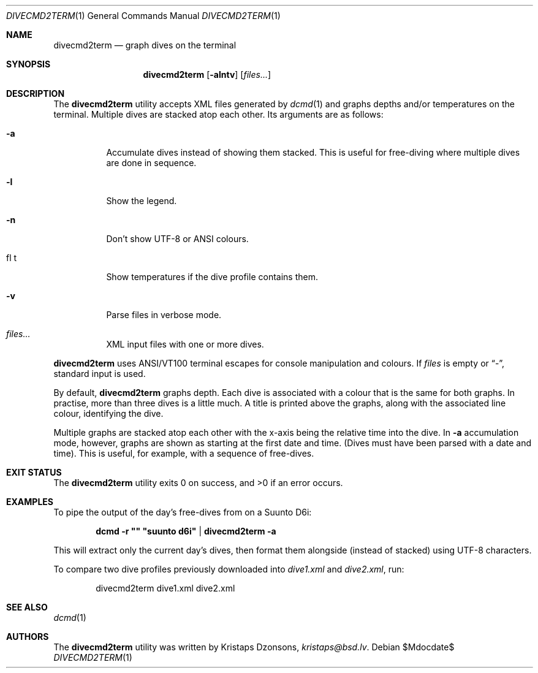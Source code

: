 .\"	$Id$
.\"
.\" Copyright (c) 2016--2018 Kristaps Dzonsons <kristaps@bsd.lv>
.\"
.\" This library is free software; you can redistribute it and/or
.\" modify it under the terms of the GNU Lesser General Public
.\" License as published by the Free Software Foundation; either
.\" version 2.1 of the License, or (at your option) any later version.
.\" 
.\" This library is distributed in the hope that it will be useful,
.\" but WITHOUT ANY WARRANTY; without even the implied warranty of
.\" MERCHANTABILITY or FITNESS FOR A PARTICULAR PURPOSE.  See the GNU
.\" Lesser General Public License for more details.
.\" 
.\" You should have received a copy of the GNU Lesser General Public
.\" License along with this library; if not, write to the Free Software
.\" Foundation, Inc., 51 Franklin Street, Fifth Floor, Boston,
.\" MA 02110-1301 USA
.\" 
.Dd $Mdocdate$
.Dt DIVECMD2TERM 1
.Os
.Sh NAME
.Nm divecmd2term
.Nd graph dives on the terminal
.Sh SYNOPSIS
.Nm divecmd2term
.Op Fl alntv
.Op Ar files...
.Sh DESCRIPTION
The
.Nm
utility accepts XML files generated by
.Xr dcmd 1
and graphs depths and/or temperatures on the terminal.
Multiple dives are stacked atop each other.
Its arguments are as follows:
.Bl -tag -width Ds
.It Fl a
Accumulate dives instead of showing them stacked.
This is useful for free-diving where multiple dives are done in
sequence.
.It Fl l
Show the legend.
.It Fl n
Don't show UTF-8 or ANSI colours.
.It fl t
Show temperatures if the dive profile contains them.
.It Fl v
Parse files in verbose mode.
.It Ar files...
XML input files with one or more dives.
.El
.Pp
.Nm
uses ANSI/VT100 terminal escapes for console manipulation and
colours.
If
.Ar files
is empty or
.Dq \&- ,
standard input is used.
.Pp
By default,
.Nm
graphs depth.
Each dive is associated with a colour that is the same for both graphs.
In practise, more than three dives is a little much.
A title is printed above the graphs, along with the associated line
colour, identifying the dive.
.Pp
Multiple graphs are stacked atop each other with the x-axis being the
relative time into the dive.
In
.Fl a
accumulation mode, however, graphs are shown as starting at the first
date and time.
.Pq Dives must have been parsed with a date and time .
This is useful, for example, with a sequence of free-dives.
.Sh EXIT STATUS
.Ex -std
.Sh EXAMPLES
To pipe the output of the day's free-dives from on a Suunto D6i:
.Pp
.Dl dcmd -r \(dq\(dq \(dqsuunto d6i\(dq | divecmd2term -a
.Pp
This will extract only the current day's dives, then format them
alongside (instead of stacked) using UTF-8 characters.
.Pp
To compare two dive profiles previously downloaded into
.Pa dive1.xml
and
.Pa dive2.xml ,
run:
.Pp
.D1 divecmd2term dive1.xml dive2.xml
.Sh SEE ALSO
.Xr dcmd 1
.Sh AUTHORS
The
.Nm
utility was written by
.An Kristaps Dzonsons ,
.Mt kristaps@bsd.lv .
